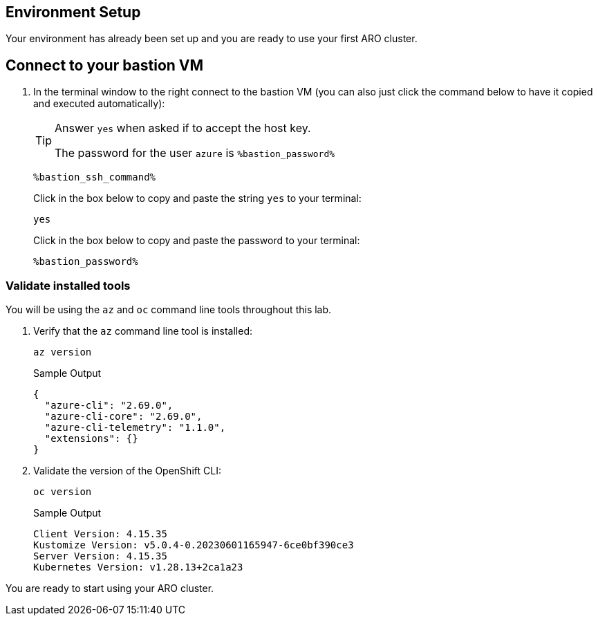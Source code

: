 == Environment Setup

Your environment has already been set up and you are ready to use your first ARO cluster.

== Connect to your bastion VM

. In the terminal window to the right connect to the bastion VM (you can also just click the command below to have it copied and executed automatically):
+
[TIP]
====
Answer `yes` when asked if to accept the host key.

The password for the user `azure` is `%bastion_password%`
====
+
[source,sh,role=execute]
----
%bastion_ssh_command%
----
+
.Click in the box below to copy and paste the string `yes` to your terminal:
+
[source,sh,role=execute]
----
yes
----
+
.Click in the box below to copy and paste the password to your terminal:
+
[source,sh,role=execute]
----
%bastion_password%
----

=== Validate installed tools

You will be using the `az` and `oc` command line tools throughout this lab.

. Verify that the `az` command line tool is installed:
+
[source,sh,role=execute]
----
az version
----
+
.Sample Output
[source,texinfo]
----
{
  "azure-cli": "2.69.0",
  "azure-cli-core": "2.69.0",
  "azure-cli-telemetry": "1.1.0",
  "extensions": {}
}
----

. Validate the version of the OpenShift CLI:
+
[source,sh,role=execute]
----
oc version
----
+
.Sample Output
[source,texinfo]
----
Client Version: 4.15.35
Kustomize Version: v5.0.4-0.20230601165947-6ce0bf390ce3
Server Version: 4.15.35
Kubernetes Version: v1.28.13+2ca1a23
----

You are ready to start using your ARO cluster.
